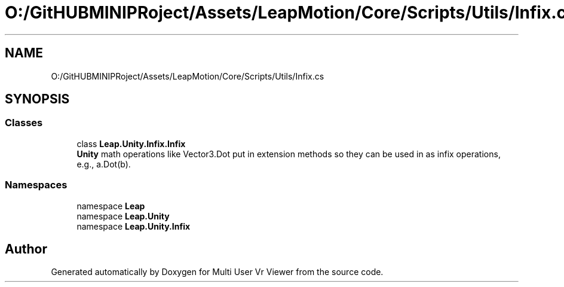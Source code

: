 .TH "O:/GitHUBMINIPRoject/Assets/LeapMotion/Core/Scripts/Utils/Infix.cs" 3 "Sat Jul 20 2019" "Version https://github.com/Saurabhbagh/Multi-User-VR-Viewer--10th-July/" "Multi User Vr Viewer" \" -*- nroff -*-
.ad l
.nh
.SH NAME
O:/GitHUBMINIPRoject/Assets/LeapMotion/Core/Scripts/Utils/Infix.cs
.SH SYNOPSIS
.br
.PP
.SS "Classes"

.in +1c
.ti -1c
.RI "class \fBLeap\&.Unity\&.Infix\&.Infix\fP"
.br
.RI "\fBUnity\fP math operations like Vector3\&.Dot put in extension methods so they can be used in as infix operations, e\&.g\&., a\&.Dot(b)\&. "
.in -1c
.SS "Namespaces"

.in +1c
.ti -1c
.RI "namespace \fBLeap\fP"
.br
.ti -1c
.RI "namespace \fBLeap\&.Unity\fP"
.br
.ti -1c
.RI "namespace \fBLeap\&.Unity\&.Infix\fP"
.br
.in -1c
.SH "Author"
.PP 
Generated automatically by Doxygen for Multi User Vr Viewer from the source code\&.
